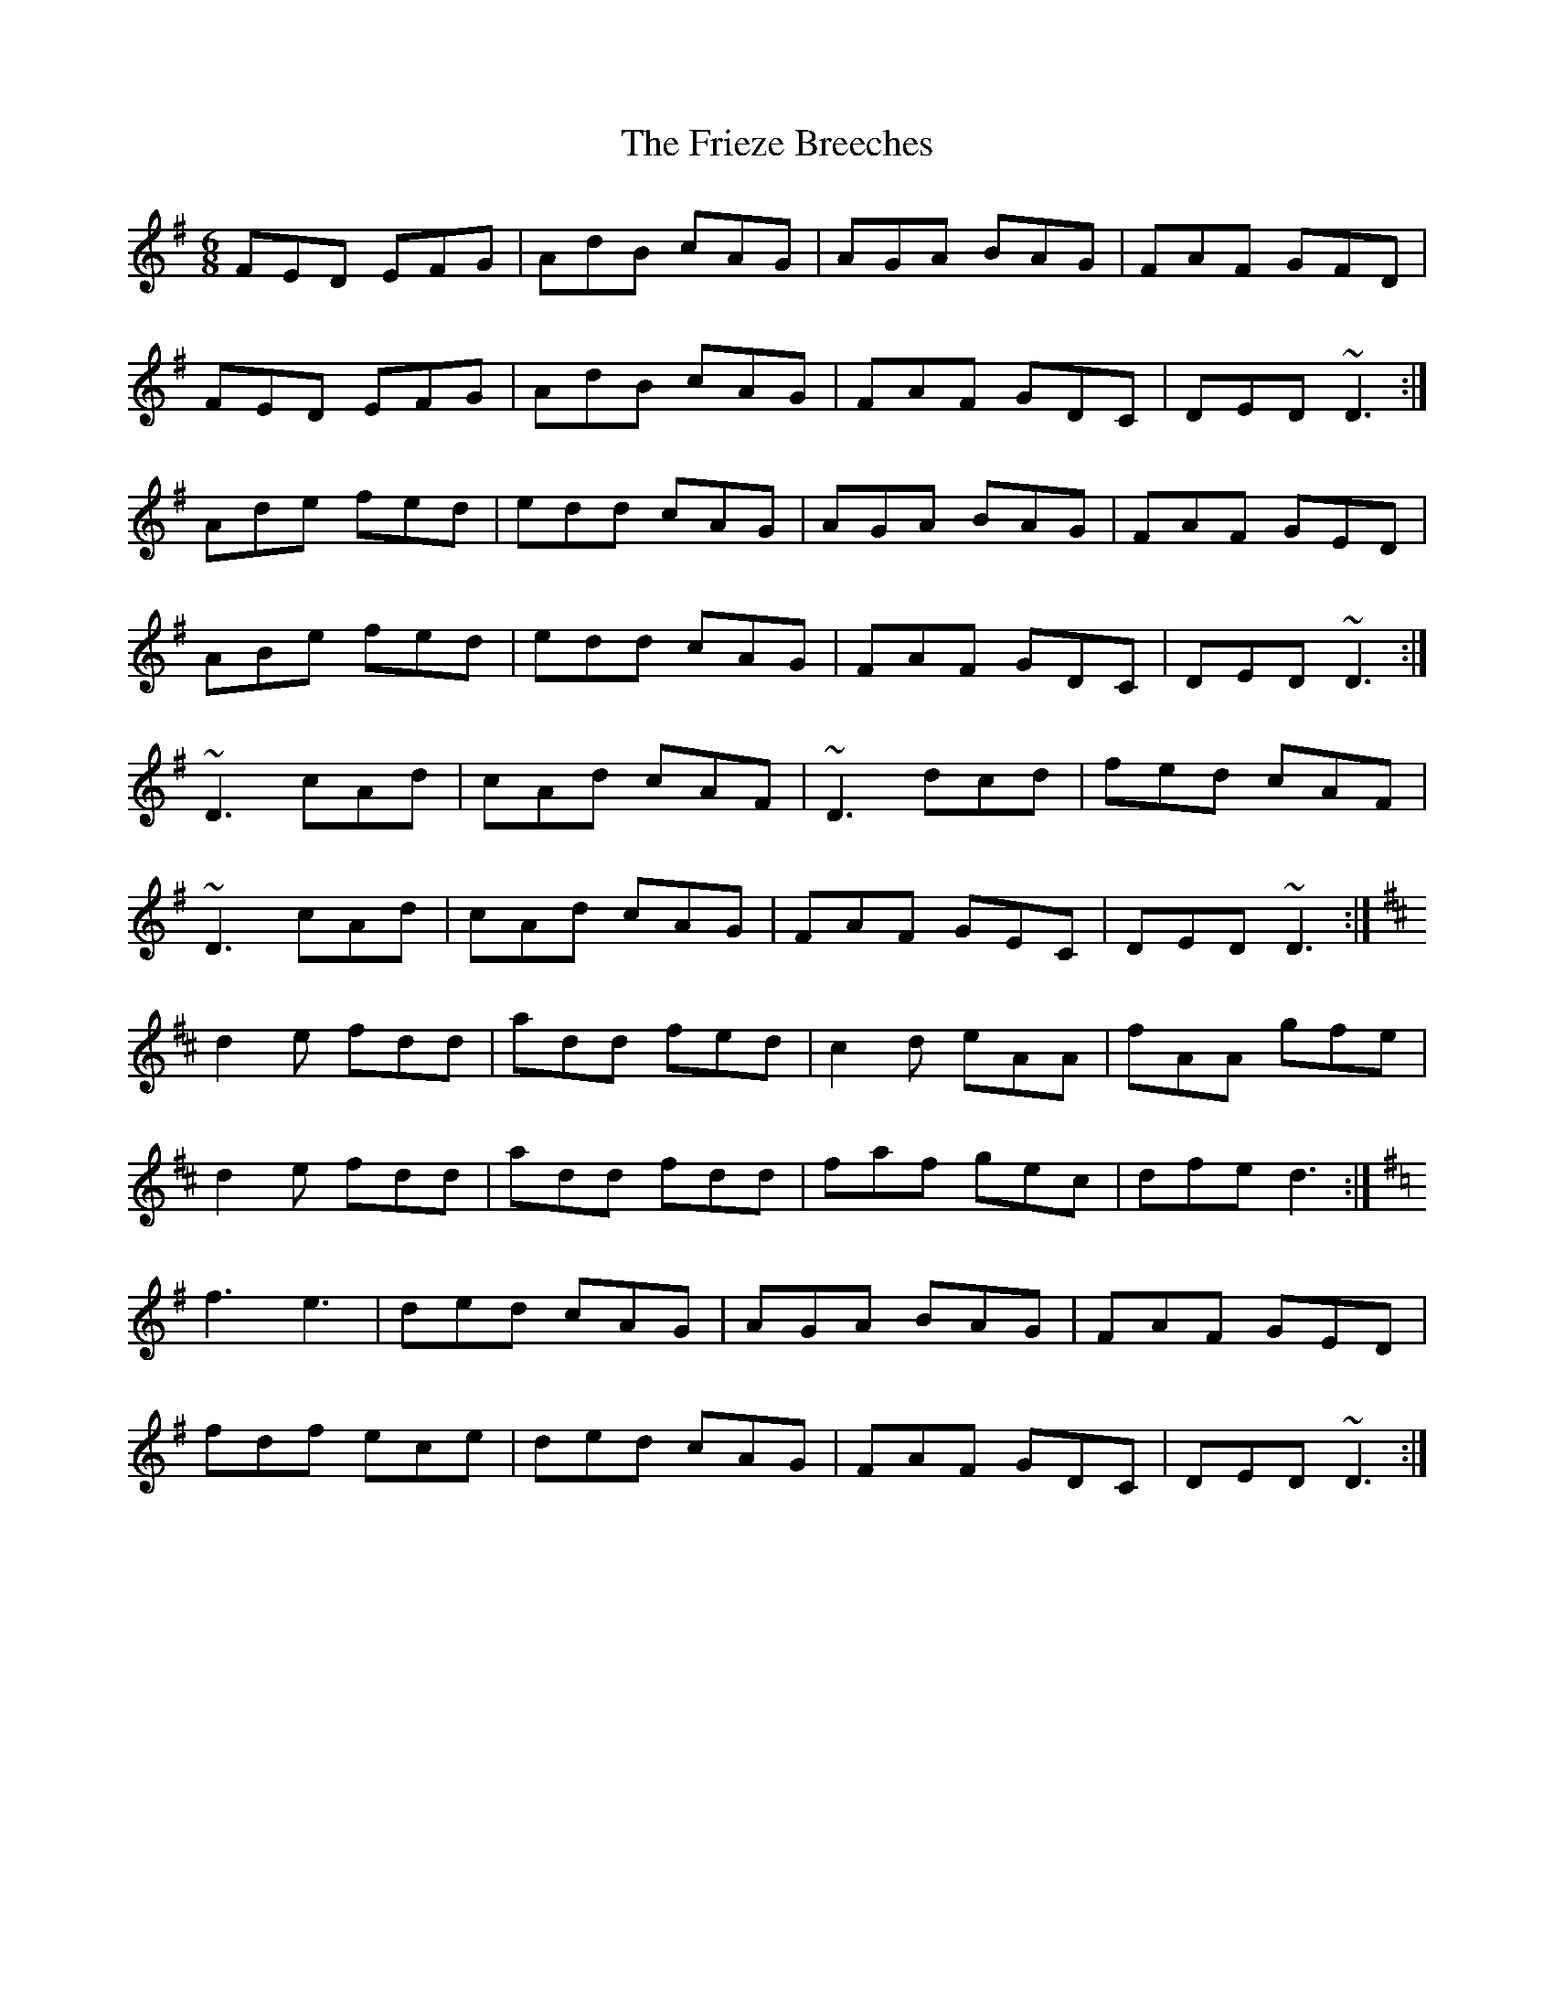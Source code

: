 X: 14134
T: Frieze Breeches, The
R: jig
M: 6/8
K: Dmixolydian
FED EFG|AdB cAG|AGA BAG|FAF GFD|
FED EFG|AdB cAG|FAF GDC|DED ~D3:|
Ade fed|edd cAG|AGA BAG|FAF GED|
ABe fed|edd cAG|FAF GDC|DED ~D3:|
~D3 cAd|cAd cAF|~D3 dcd|fed cAF|
~D3 cAd|cAd cAG|FAF GEC|DED ~D3:|[
K: D
d2 e fdd|add fed|c2 d eAA|fAA gfe|
d2 e fdd|add fdd|faf gec|dfe d3:|
K: Dmix
f3 e3|ded cAG|AGA BAG|FAF GED|
fdf ece|ded cAG|FAF GDC|DED ~D3:|

